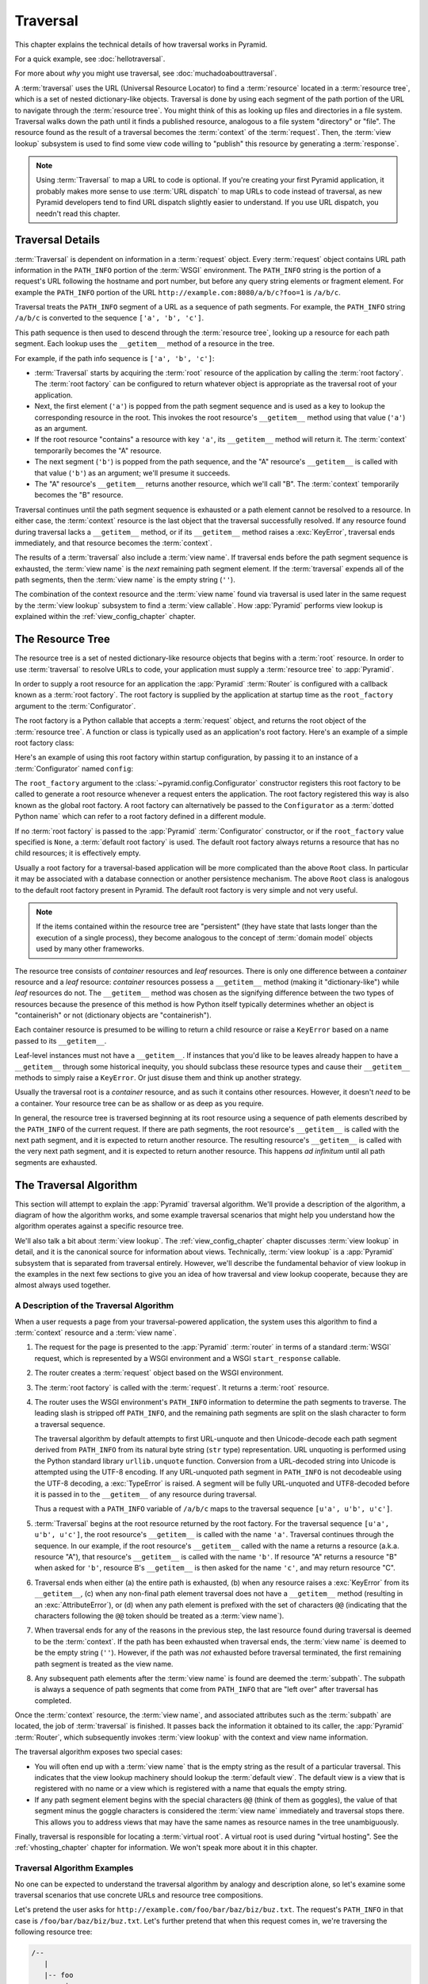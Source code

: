 .. _traversal_chapter:

Traversal
=========

This chapter explains the technical details of how traversal works in Pyramid.

For a quick example, see :doc:`hellotraversal`.

For more about *why* you might use traversal, see :doc:`muchadoabouttraversal`.

A :term:`traversal` uses the URL (Universal Resource Locator) to find a
:term:`resource` located in a :term:`resource tree`, which is a set of nested
dictionary-like objects.  Traversal is done by using each segment of the path
portion of the URL to navigate through the :term:`resource tree`.  You might
think of this as looking up files and directories in a file system.  Traversal
walks down the path until it finds a published resource, analogous to a file
system "directory" or "file".  The resource found as the result of a traversal
becomes the :term:`context` of the :term:`request`.  Then, the :term:`view
lookup` subsystem is used to find some view code willing to "publish" this
resource by generating a :term:`response`.

.. note::

  Using :term:`Traversal` to map a URL to code is optional.  If you're creating
  your first Pyramid application, it probably makes more sense to use
  :term:`URL dispatch` to map URLs to code instead of traversal, as new Pyramid
  developers tend to find URL dispatch slightly easier to understand.  If you
  use URL dispatch, you needn't read this chapter.

.. index::
   single: traversal details

Traversal Details
-----------------

:term:`Traversal` is dependent on information in a :term:`request` object.
Every :term:`request` object contains URL path information in the ``PATH_INFO``
portion of the :term:`WSGI` environment.  The ``PATH_INFO`` string is the
portion of a request's URL following the hostname and port number, but before
any query string elements or fragment element.  For example the ``PATH_INFO``
portion of the URL ``http://example.com:8080/a/b/c?foo=1`` is ``/a/b/c``.

Traversal treats the ``PATH_INFO`` segment of a URL as a sequence of path
segments.  For example, the ``PATH_INFO`` string ``/a/b/c`` is converted to the
sequence ``['a', 'b', 'c']``.

This path sequence is then used to descend through the :term:`resource tree`,
looking up a resource for each path segment. Each lookup uses the
``__getitem__`` method of a resource in the tree.

For example, if the path info sequence is ``['a', 'b', 'c']``:

- :term:`Traversal` starts by acquiring the :term:`root` resource of the
  application by calling the :term:`root factory`. The :term:`root factory` can
  be configured to return whatever object is appropriate as the traversal root
  of your application.

- Next, the first element (``'a'``) is popped from the path segment sequence
  and is used as a key to lookup the corresponding resource in the root. This
  invokes the root resource's ``__getitem__`` method using that value (``'a'``)
  as an argument.

- If the root resource "contains" a resource with key ``'a'``, its
  ``__getitem__`` method will return it. The :term:`context` temporarily
  becomes the "A" resource.

- The next segment (``'b'``) is popped from the path sequence, and the "A"
  resource's ``__getitem__`` is called with that value (``'b'``) as an
  argument; we'll presume it succeeds.

- The "A" resource's ``__getitem__`` returns another resource, which we'll call
  "B".  The :term:`context` temporarily becomes the "B" resource.

Traversal continues until the path segment sequence is exhausted or a path
element cannot be resolved to a resource.  In either case, the :term:`context`
resource is the last object that the traversal successfully resolved.  If any
resource found during traversal lacks a ``__getitem__`` method, or if its
``__getitem__`` method raises a :exc:`KeyError`, traversal ends immediately,
and that resource becomes the :term:`context`.

The results of a :term:`traversal` also include a :term:`view name`. If
traversal ends before the path segment sequence is exhausted, the :term:`view
name` is the *next* remaining path segment element. If the :term:`traversal`
expends all of the path segments, then the :term:`view name` is the empty
string (``''``).

The combination of the context resource and the :term:`view name` found via
traversal is used later in the same request by the :term:`view lookup`
subsystem to find a :term:`view callable`.  How :app:`Pyramid` performs view
lookup is explained within the :ref:`view_config_chapter` chapter.

.. index::
   single: object tree
   single: traversal tree
   single: resource tree

.. _the_resource_tree:

The Resource Tree
-----------------

The resource tree is a set of nested dictionary-like resource objects that
begins with a :term:`root` resource. In order to use :term:`traversal` to
resolve URLs to code, your application must supply a :term:`resource tree` to
:app:`Pyramid`.

In order to supply a root resource for an application the :app:`Pyramid`
:term:`Router` is configured with a callback known as a :term:`root factory`.
The root factory is supplied by the application at startup time as the
``root_factory`` argument to the :term:`Configurator`.

The root factory is a Python callable that accepts a :term:`request` object,
and returns the root object of the :term:`resource tree`. A function or class
is typically used as an application's root factory. Here's an example of a
simple root factory class:

.. code-block:: python
    :linenos:

    class Root(dict):
        def __init__(self, request):
            pass

Here's an example of using this root factory within startup configuration, by
passing it to an instance of a :term:`Configurator` named ``config``:

.. code-block:: python
    :linenos:

    config = Configurator(root_factory=Root)

The ``root_factory`` argument to the :class:`~pyramid.config.Configurator`
constructor registers this root factory to be called to generate a root
resource whenever a request enters the application.  The root factory
registered this way is also known as the global root factory.  A root factory
can alternatively be passed to the ``Configurator`` as a :term:`dotted Python
name` which can refer to a root factory defined in a different module.

If no :term:`root factory` is passed to the :app:`Pyramid` :term:`Configurator`
constructor, or if the ``root_factory`` value specified is ``None``, a
:term:`default root factory` is used.  The default root factory always returns
a resource that has no child resources; it is effectively empty.

Usually a root factory for a traversal-based application will be more
complicated than the above ``Root`` class.  In particular it may be associated
with a database connection or another persistence mechanism.  The above
``Root`` class is analogous to the default root factory present in Pyramid. The
default root factory is very simple and not very useful.

.. note::

   If the items contained within the resource tree are "persistent" (they have
   state that lasts longer than the execution of a single process), they become
   analogous to the concept of :term:`domain model` objects used by many other
   frameworks.

The resource tree consists of *container* resources and *leaf* resources. There
is only one difference between a *container* resource and a *leaf* resource:
*container* resources possess a ``__getitem__`` method (making it
"dictionary-like") while *leaf* resources do not.  The ``__getitem__`` method
was chosen as the signifying difference between the two types of resources
because the presence of this method is how Python itself typically determines
whether an object is "containerish" or not (dictionary objects are
"containerish").

Each container resource is presumed to be willing to return a child resource or
raise a ``KeyError`` based on a name passed to its ``__getitem__``.

Leaf-level instances must not have a ``__getitem__``.  If instances that you'd
like to be leaves already happen to have a ``__getitem__`` through some
historical inequity, you should subclass these resource types and cause their
``__getitem__`` methods to simply raise a ``KeyError``.  Or just disuse them
and think up another strategy.

Usually the traversal root is a *container* resource, and as such it contains
other resources.  However, it doesn't *need* to be a container. Your resource
tree can be as shallow or as deep as you require.

In general, the resource tree is traversed beginning at its root resource using
a sequence of path elements described by the ``PATH_INFO`` of the current
request.  If there are path segments, the root resource's ``__getitem__`` is
called with the next path segment, and it is expected to return another
resource.  The resulting resource's ``__getitem__`` is called with the very
next path segment, and it is expected to return another resource.  This happens
*ad infinitum* until all path segments are exhausted.

.. index::
   single: traversal algorithm
   single: view lookup

.. _traversal_algorithm:

The Traversal Algorithm
-----------------------

This section will attempt to explain the :app:`Pyramid` traversal algorithm.
We'll provide a description of the algorithm, a diagram of how the algorithm
works, and some example traversal scenarios that might help you understand how
the algorithm operates against a specific resource tree.

We'll also talk a bit about :term:`view lookup`.  The
:ref:`view_config_chapter` chapter discusses :term:`view lookup` in detail, and
it is the canonical source for information about views. Technically,
:term:`view lookup` is a :app:`Pyramid` subsystem that is separated from
traversal entirely.  However, we'll describe the fundamental behavior of view
lookup in the examples in the next few sections to give you an idea of how
traversal and view lookup cooperate, because they are almost always used
together.

.. index::
   single: view name
   single: context
   single: subpath
   single: root factory
   single: default view

A Description of the Traversal Algorithm
~~~~~~~~~~~~~~~~~~~~~~~~~~~~~~~~~~~~~~~~

When a user requests a page from your traversal-powered application, the system
uses this algorithm to find a :term:`context` resource and a :term:`view name`.

#.  The request for the page is presented to the :app:`Pyramid` :term:`router`
    in terms of a standard :term:`WSGI` request, which is represented by a WSGI
    environment and a WSGI ``start_response`` callable.

#.  The router creates a :term:`request` object based on the WSGI environment.

#.  The :term:`root factory` is called with the :term:`request`.  It returns a
    :term:`root` resource.

#.  The router uses the WSGI environment's ``PATH_INFO`` information to
    determine the path segments to traverse.  The leading slash is stripped off
    ``PATH_INFO``, and the remaining path segments are split on the slash
    character to form a traversal sequence.

    The traversal algorithm by default attempts to first URL-unquote and then
    Unicode-decode each path segment derived from ``PATH_INFO`` from its
    natural byte string (``str`` type) representation.  URL unquoting is
    performed using the Python standard library ``urllib.unquote`` function.
    Conversion from a URL-decoded string into Unicode is attempted using the
    UTF-8 encoding.  If any URL-unquoted path segment in ``PATH_INFO`` is not
    decodeable using the UTF-8 decoding, a :exc:`TypeError` is raised.  A
    segment will be fully URL-unquoted and UTF8-decoded before it is passed in
    to the ``__getitem__`` of any resource during traversal.

    Thus a request with a ``PATH_INFO`` variable of ``/a/b/c`` maps to the
    traversal sequence ``[u'a', u'b', u'c']``.

#.  :term:`Traversal` begins at the root resource returned by the root factory.
    For the traversal sequence ``[u'a', u'b', u'c']``, the root resource's
    ``__getitem__`` is called with the name ``'a'``.  Traversal continues
    through the sequence.  In our example, if the root resource's
    ``__getitem__`` called with the name ``a`` returns a resource (a.k.a. 
    resource "A"), that resource's ``__getitem__`` is called with the name
    ``'b'``.  If resource "A" returns a resource "B" when asked for ``'b'``,
    resource B's ``__getitem__`` is then asked for the name ``'c'``, and may
    return resource "C".

#.  Traversal ends when either (a) the entire path is exhausted, (b) when any
    resource raises a :exc:`KeyError` from its ``__getitem__``, (c) when any
    non-final path element traversal does not have a ``__getitem__`` method
    (resulting in an :exc:`AttributeError`), or (d) when any path element is
    prefixed with the set of characters ``@@`` (indicating that the characters
    following the ``@@`` token should be treated as a :term:`view name`).

#.  When traversal ends for any of the reasons in the previous step, the last
    resource found during traversal is deemed to be the :term:`context`.  If
    the path has been exhausted when traversal ends, the :term:`view name` is
    deemed to be the empty string (``''``).  However, if the path was *not*
    exhausted before traversal terminated, the first remaining path segment is
    treated as the view name.

#.  Any subsequent path elements after the :term:`view name` is found are
    deemed the :term:`subpath`.  The subpath is always a sequence of path
    segments that come from ``PATH_INFO`` that are "left over" after traversal
    has completed.

Once the :term:`context` resource, the :term:`view name`, and associated
attributes such as the :term:`subpath` are located, the job of
:term:`traversal` is finished.  It passes back the information it obtained to
its caller, the :app:`Pyramid` :term:`Router`, which subsequently invokes
:term:`view lookup` with the context and view name information.

The traversal algorithm exposes two special cases:

- You will often end up with a :term:`view name` that is the empty string as
  the result of a particular traversal.  This indicates that the view lookup
  machinery should lookup the :term:`default view`.  The default view is a view
  that is registered with no name or a view which is registered with a name
  that equals the empty string.

- If any path segment element begins with the special characters ``@@`` (think
  of them as goggles), the value of that segment minus the goggle characters is
  considered the :term:`view name` immediately and traversal stops there.  This
  allows you to address views that may have the same names as resource names in
  the tree unambiguously.

Finally, traversal is responsible for locating a :term:`virtual root`.  A
virtual root is used during "virtual hosting".  See the :ref:`vhosting_chapter`
chapter for information.  We won't speak more about it in this chapter.

.. image:: resourcetreetraverser.png

.. index::
   single: traversal examples

Traversal Algorithm Examples
~~~~~~~~~~~~~~~~~~~~~~~~~~~~~

No one can be expected to understand the traversal algorithm by analogy and
description alone, so let's examine some traversal scenarios that use concrete
URLs and resource tree compositions.

Let's pretend the user asks for ``http://example.com/foo/bar/baz/biz/buz.txt``.
The request's ``PATH_INFO`` in that case is ``/foo/bar/baz/biz/buz.txt``.
Let's further pretend that when this request comes in, we're traversing the
following resource tree:

.. code-block:: text

    /--
       |
       |-- foo
            |
            ----bar

Here's what happens:

- :term:`traversal` traverses the root, and attempts to find "foo", which it
  finds.

- :term:`traversal` traverses "foo", and attempts to find "bar", which it
  finds.

- :term:`traversal` traverses "bar", and attempts to find "baz", which it does
  not find (the "bar" resource raises a :exc:`KeyError` when asked for "baz").

The fact that it does not find "baz" at this point does not signify an error
condition.  It signifies the following:

- The :term:`context` is the "bar" resource (the context is the last resource
  found during traversal).

- The :term:`view name` is ``baz``.

- The :term:`subpath` is ``('biz', 'buz.txt')``.

At this point, traversal has ended, and :term:`view lookup` begins.

Because it's the "context" resource, the view lookup machinery examines "bar"
to find out what "type" it is. Let's say it finds that the context is a ``Bar``
type (because "bar" happens to be an instance of the class ``Bar``). Using the
:term:`view name` (``baz``) and the type, view lookup asks the
:term:`application registry` this question:

- Please find me a :term:`view callable` registered using a :term:`view
  configuration` with the name "baz" that can be used for the class ``Bar``.

Let's say that view lookup finds no matching view type.  In this circumstance,
the :app:`Pyramid` :term:`router` returns the result of the :term:`Not Found
View` and the request ends.

However, for this tree:

.. code-block:: text

    /--
       |
       |-- foo
            |
            ----bar
                 |
                 ----baz
                        |
                        biz

The user asks for ``http://example.com/foo/bar/baz/biz/buz.txt``

- :term:`traversal` traverses "foo", and attempts to find "bar", which it
  finds.

- :term:`traversal` traverses "bar", and attempts to find "baz", which it
  finds.

- :term:`traversal` traverses "baz", and attempts to find "biz", which it
  finds.

- :term:`traversal` traverses "biz", and attempts to find "buz.txt", which it
  does not find.

The fact that it does not find a resource related to "buz.txt" at this point
does not signify an error condition.  It signifies the following:

- The :term:`context` is the "biz" resource (the context is the last resource
  found during traversal).

- The :term:`view name` is "buz.txt".

- The :term:`subpath` is an empty sequence ( ``()`` ).

At this point, traversal has ended, and :term:`view lookup` begins.

Because it's the "context" resource, the view lookup machinery examines the
"biz" resource to find out what "type" it is. Let's say it finds that the
resource is a ``Biz`` type (because "biz" is an instance of the Python class
``Biz``).  Using the :term:`view name` (``buz.txt``) and the type, view lookup
asks the :term:`application registry` this question:

- Please find me a :term:`view callable` registered with a :term:`view
  configuration` with the name ``buz.txt`` that can be used for class ``Biz``.

Let's say that question is answered by the application registry.  In such a
situation, the application registry returns a :term:`view callable`.  The view
callable is then called with the current :term:`WebOb` :term:`request` as the
sole argument, ``request``.  It is expected to return a response.

.. sidebar:: The Example View Callables Accept Only a Request; How Do I Access
   the Context Resource?

   Most of the examples in this documentation assume that a view callable is
   typically passed only a :term:`request` object.  Sometimes your view
   callables need access to the :term:`context` resource, especially when you
   use :term:`traversal`.  You might use a supported alternative view callable
   argument list in your view callables such as the ``(context, request)``
   calling convention described in :ref:`request_and_context_view_definitions`.
   But you don't need to if you don't want to.  In view callables that accept
   only a request, the :term:`context` resource found by traversal is available
   as the ``context`` attribute of the request object, e.g.,
   ``request.context``. The :term:`view name` is available as the ``view_name``
   attribute of the request object, e.g., ``request.view_name``.  Other
   :app:`Pyramid`-specific request attributes are also available as described
   in :ref:`special_request_attributes`.

.. index::
   single: resource interfaces

.. _using_resource_interfaces:

Using Resource Interfaces in View Configuration
~~~~~~~~~~~~~~~~~~~~~~~~~~~~~~~~~~~~~~~~~~~~~~~

Instead of registering your views with a ``context`` that names a Python
resource *class*, you can optionally register a view callable with a
``context`` which is an :term:`interface`.  An interface can be attached
arbitrarily to any resource object.  View lookup treats context interfaces
specially, and therefore the identity of a resource can be divorced from that
of the class which implements it.  As a result, associating a view with an
interface can provide more flexibility for sharing a single view between two or
more different implementations of a resource type.  For example, if two
resource objects of different Python class types share the same interface, you
can use the same view configuration to specify both of them as a ``context``.

In order to make use of interfaces in your application during view dispatch,
you must create an interface and mark up your resource classes or instances
with interface declarations that refer to this interface.

To attach an interface to a resource *class*, you define the interface and use
the :func:`zope.interface.implementer` class decorator to associate the
interface with the class.

.. code-block:: python
    :linenos:

    from zope.interface import Interface
    from zope.interface import implementer

    class IHello(Interface):
        """ A marker interface """

    @implementer(IHello)
    class Hello(object):
        pass

To attach an interface to a resource *instance*, you define the interface and
use the :func:`zope.interface.alsoProvides` function to associate the interface
with the instance.  This function mutates the instance in such a way that the
interface is attached to it.

.. code-block:: python
    :linenos:

    from zope.interface import Interface
    from zope.interface import alsoProvides

    class IHello(Interface):
        """ A marker interface """

    class Hello(object):
        pass

    def make_hello():
        hello = Hello()
        alsoProvides(hello, IHello)
        return hello

Regardless of how you associate an interface—with either a resource instance
or a resource class—the resulting code to associate that interface with a view
callable is the same.  Assuming the above code that defines an ``IHello``
interface lives in the root of your application, and its module is named
"resources.py", the interface declaration below will associate the
``mypackage.views.hello_world`` view with resources that implement, or provide,
this interface.

.. code-block:: python
    :linenos:

    # config is an instance of pyramid.config.Configurator

    config.add_view('mypackage.views.hello_world', name='hello.html',
                    context='mypackage.resources.IHello')

Any time a resource that is determined to be the :term:`context` provides this
interface, and a view named ``hello.html`` is looked up against it as per the
URL, the ``mypackage.views.hello_world`` view callable will be invoked.

Note, in cases where a view is registered against a resource class, and a view
is also registered against an interface that the resource class implements, an
ambiguity arises. Views registered for the resource class take precedence over
any views registered for any interface the resource class implements. Thus, if
one view configuration names a ``context`` of both the class type of a
resource, and another view configuration names a ``context`` of interface
implemented by the resource's class, and both view configurations are otherwise
identical, the view registered for the context's class will "win".

For more information about defining resources with interfaces for use within
view configuration, see :ref:`resources_which_implement_interfaces`.


References
----------

A tutorial showing how :term:`traversal` can be used within a :app:`Pyramid`
application exists in :ref:`bfg_wiki_tutorial`.

See the :ref:`view_config_chapter` chapter for detailed information about
:term:`view lookup`.

The :mod:`pyramid.traversal` module contains API functions that deal with
traversal, such as traversal invocation from within application code.

The :meth:`pyramid.request.Request.resource_url` method generates a URL when
given a resource retrieved from a resource tree.
